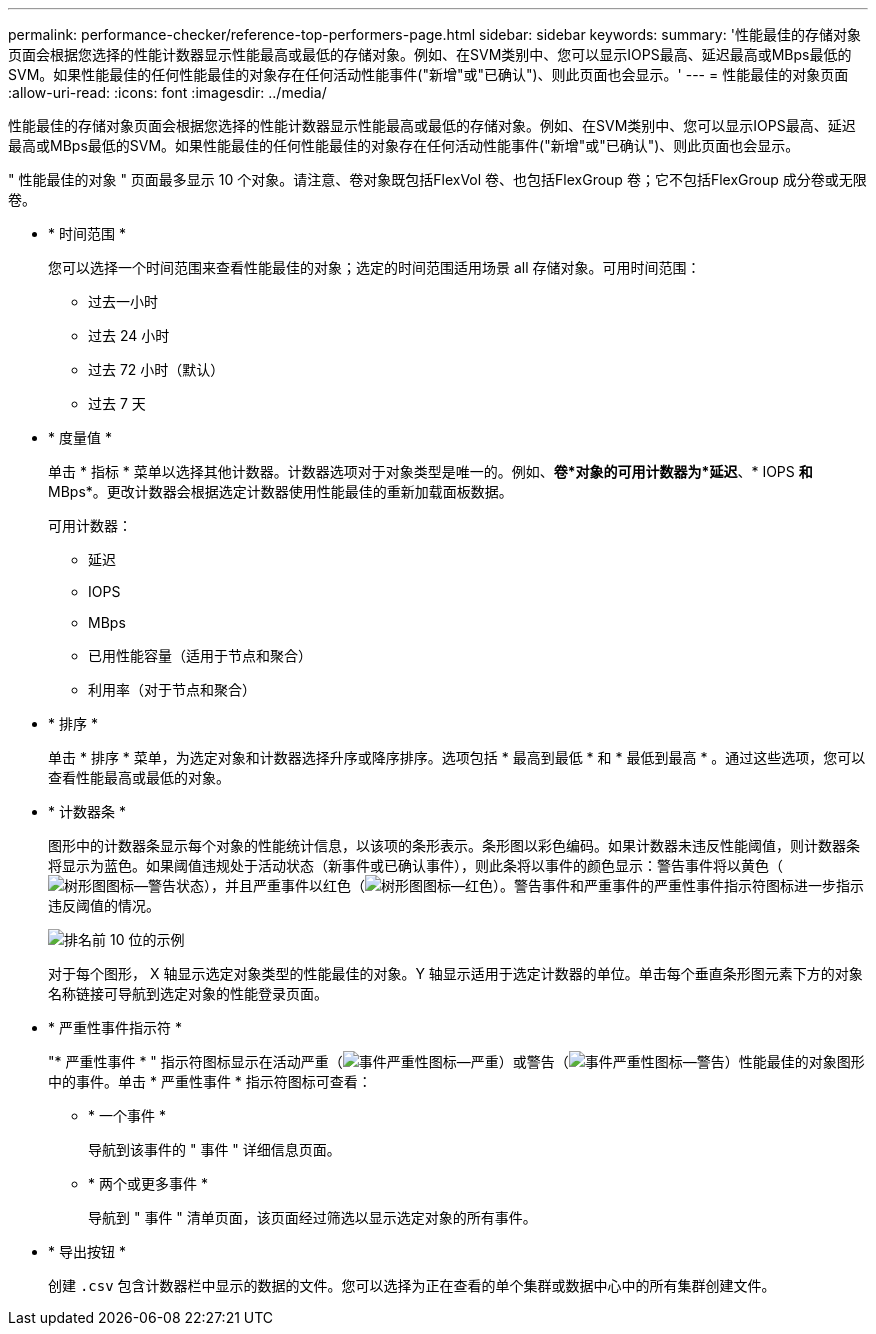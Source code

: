 ---
permalink: performance-checker/reference-top-performers-page.html 
sidebar: sidebar 
keywords:  
summary: '性能最佳的存储对象页面会根据您选择的性能计数器显示性能最高或最低的存储对象。例如、在SVM类别中、您可以显示IOPS最高、延迟最高或MBps最低的SVM。如果性能最佳的任何性能最佳的对象存在任何活动性能事件("新增"或"已确认")、则此页面也会显示。' 
---
= 性能最佳的对象页面
:allow-uri-read: 
:icons: font
:imagesdir: ../media/


[role="lead"]
性能最佳的存储对象页面会根据您选择的性能计数器显示性能最高或最低的存储对象。例如、在SVM类别中、您可以显示IOPS最高、延迟最高或MBps最低的SVM。如果性能最佳的任何性能最佳的对象存在任何活动性能事件("新增"或"已确认")、则此页面也会显示。

" 性能最佳的对象 " 页面最多显示 10 个对象。请注意、卷对象既包括FlexVol 卷、也包括FlexGroup 卷；它不包括FlexGroup 成分卷或无限卷。

* * 时间范围 *
+
您可以选择一个时间范围来查看性能最佳的对象；选定的时间范围适用场景 all 存储对象。可用时间范围：

+
** 过去一小时
** 过去 24 小时
** 过去 72 小时（默认）
** 过去 7 天


* * 度量值 *
+
单击 * 指标 * 菜单以选择其他计数器。计数器选项对于对象类型是唯一的。例如、*卷*对象的可用计数器为*延迟*、* IOPS *和* MBps*。更改计数器会根据选定计数器使用性能最佳的重新加载面板数据。

+
可用计数器：

+
** 延迟
** IOPS
** MBps
** 已用性能容量（适用于节点和聚合）
** 利用率（对于节点和聚合）


* * 排序 *
+
单击 * 排序 * 菜单，为选定对象和计数器选择升序或降序排序。选项包括 * 最高到最低 * 和 * 最低到最高 * 。通过这些选项，您可以查看性能最高或最低的对象。

* * 计数器条 *
+
图形中的计数器条显示每个对象的性能统计信息，以该项的条形表示。条形图以彩色编码。如果计数器未违反性能阈值，则计数器条将显示为蓝色。如果阈值违规处于活动状态（新事件或已确认事件），则此条将以事件的颜色显示：警告事件将以黄色（image:../media/treemapstatus-warning-png.gif["树形图图标—警告状态"]），并且严重事件以红色（image:../media/treemapred-png.gif["树形图图标—红色"]）。警告事件和严重事件的严重性事件指示符图标进一步指示违反阈值的情况。

+
image::../media/top-10-example.gif[排名前 10 位的示例]

+
对于每个图形， X 轴显示选定对象类型的性能最佳的对象。Y 轴显示适用于选定计数器的单位。单击每个垂直条形图元素下方的对象名称链接可导航到选定对象的性能登录页面。

* * 严重性事件指示符 *
+
"* 严重性事件 * " 指示符图标显示在活动严重（image:../media/sev-critical-um60.png["事件严重性图标—严重"]）或警告（image:../media/sev-warning-um60.png["事件严重性图标—警告"]）性能最佳的对象图形中的事件。单击 * 严重性事件 * 指示符图标可查看：

+
** * 一个事件 *
+
导航到该事件的 " 事件 " 详细信息页面。

** * 两个或更多事件 *
+
导航到 " 事件 " 清单页面，该页面经过筛选以显示选定对象的所有事件。



* * 导出按钮 *
+
创建 `.csv` 包含计数器栏中显示的数据的文件。您可以选择为正在查看的单个集群或数据中心中的所有集群创建文件。


